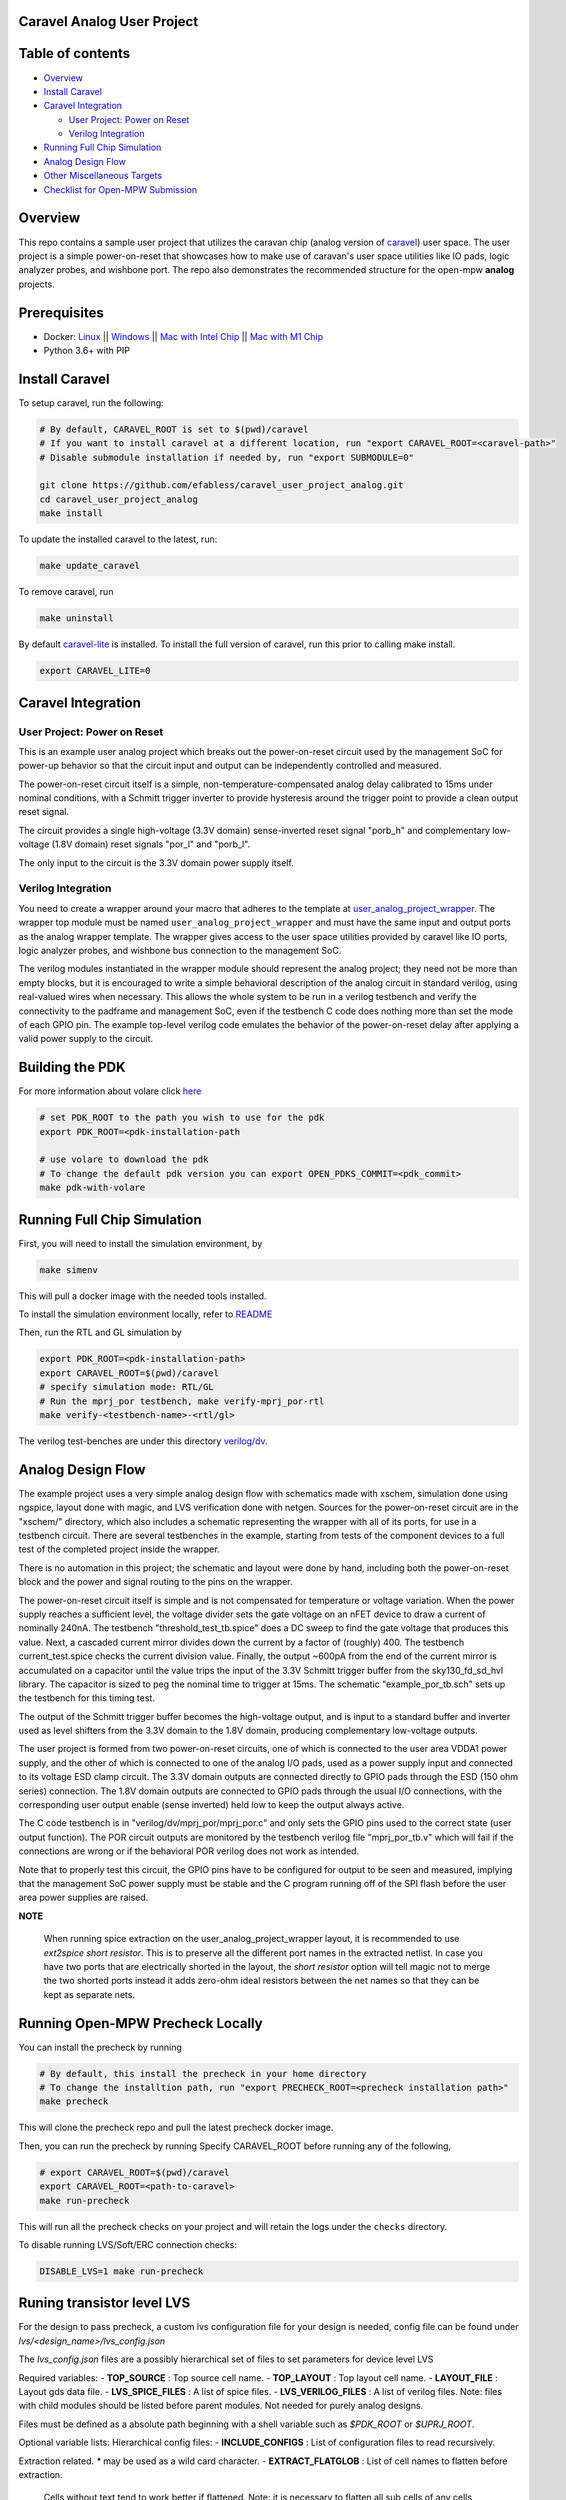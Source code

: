 .. raw:: html

   <!---
   # SPDX-FileCopyrightText: 2020 Efabless Corporation
   #
   # Licensed under the Apache License, Version 2.0 (the "License");
   # you may not use this file except in compliance with the License.
   # You may obtain a copy of the License at
   #
   #      http://www.apache.org/licenses/LICENSE-2.0
   #
   # Unless required by applicable law or agreed to in writing, software
   # distributed under the License is distributed on an "AS IS" BASIS,
   # WITHOUT WARRANTIES OR CONDITIONS OF ANY KIND, either express or implied.
   # See the License for the specific language governing permissions and
   # limitations under the License.
   #
   # SPDX-License-Identifier: Apache-2.0
   -->

Caravel Analog User Project
===========================

|License| |User CI| |Caravan Build|

Table of contents
=================

-  `Overview <#overview>`__
-  `Install Caravel <#install-caravel>`__
-  `Caravel Integration <#caravel-integration>`__

   - `User Project: Power on Reset <#user-project-power-on-reset>`_
   -  `Verilog Integration <#verilog-integration>`__
   
-  `Running Full Chip Simulation <#running-full-chip-simulation>`__
-  `Analog Design Flow <#analog-design-flow>`__
- `Other Miscellaneous Targets <#other-miscellaneous-targets>`_
-  `Checklist for Open-MPW
   Submission <#checklist-for-open-mpw-submission>`__
   
Overview
========

This repo contains a sample user project that utilizes the caravan chip (analog version of `caravel <https://github.com/efabless/caravel.git>`__) user space. The user project is a simple power-on-reset that showcases how to make use of caravan's user space utilities like IO pads, logic analyzer probes, and wishbone port. The repo also demonstrates the recommended structure for the open-mpw **analog** projects.

Prerequisites
=============

- Docker: `Linux <https://hub.docker.com/search?q=&type=edition&offering=community&operating_system=linux&utm_source=docker&utm_medium=webreferral&utm_campaign=dd-smartbutton&utm_location=header>`_ ||  `Windows <https://desktop.docker.com/win/main/amd64/Docker%20Desktop%20Installer.exe?utm_source=docker&utm_medium=webreferral&utm_campaign=dd-smartbutton&utm_location=header>`_ || `Mac with Intel Chip <https://desktop.docker.com/mac/main/amd64/Docker.dmg?utm_source=docker&utm_medium=webreferral&utm_campaign=dd-smartbutton&utm_location=header>`_ || `Mac with M1 Chip <https://desktop.docker.com/mac/main/arm64/Docker.dmg?utm_source=docker&utm_medium=webreferral&utm_campaign=dd-smartbutton&utm_location=header>`_

- Python 3.6+ with PIP

Install Caravel
===============

To setup caravel, run the following:

.. code:: bash

    # By default, CARAVEL_ROOT is set to $(pwd)/caravel
    # If you want to install caravel at a different location, run "export CARAVEL_ROOT=<caravel-path>"
    # Disable submodule installation if needed by, run "export SUBMODULE=0"
    
    git clone https://github.com/efabless/caravel_user_project_analog.git
    cd caravel_user_project_analog
    make install

To update the installed caravel to the latest, run:

.. code:: bash

     make update_caravel

To remove caravel, run

.. code:: bash

    make uninstall

By default
`caravel-lite <https://github.com/efabless/caravel-lite.git>`__ is
installed. To install the full version of caravel, run this prior to
calling make install.

.. code:: bash

    export CARAVEL_LITE=0
 
Caravel Integration
=====================


User Project: Power on Reset
----------------------------

This is an example user analog project which breaks out the power-on-reset
circuit used by the management SoC for power-up behavior so that the circuit
input and output can be independently controlled and measured.

The power-on-reset circuit itself is a simple, non-temperature-compensated
analog delay calibrated to 15ms under nominal conditions, with a Schmitt
trigger inverter to provide hysteresis around the trigger point to provide
a clean output reset signal. 

The circuit provides a single high-voltage (3.3V domain) sense-inverted reset
signal "porb_h" and complementary low-voltage (1.8V domain) reset signals
"por_l" and "porb_l".

The only input to the circuit is the 3.3V domain power supply itself.


Verilog Integration
-------------------

You need to create a wrapper around your macro that adheres to the
template at
`user\_analog_project\_wrapper <https://github.com/efabless/caravel/blob/master/verilog/rtl/__user_analog_project_wrapper.v>`__.
The wrapper top module must be named ``user_analog_project_wrapper`` and must
have the same input and output ports as the analog wrapper template. The wrapper gives access to the
user space utilities provided by caravel like IO ports, logic analyzer
probes, and wishbone bus connection to the management SoC.

The verilog modules instantiated in the wrapper module should represent
the analog project;  they need not be more than empty blocks, but it is
encouraged to write a simple behavioral description of the analog circuit
in standard verilog, using real-valued wires when necessary.  This allows
the whole system to be run in a verilog testbench and verify the connectivity
to the padframe and management SoC, even if the testbench C code does nothing
more than set the mode of each GPIO pin.  The example top-level verilog code
emulates the behavior of the power-on-reset delay after applying a valid
power supply to the circuit.


Building the PDK 
================

For more information about volare click `here <https://github.com/efabless/volare>`__

.. code:: bash

    # set PDK_ROOT to the path you wish to use for the pdk
    export PDK_ROOT=<pdk-installation-path

    # use volare to download the pdk
    # To change the default pdk version you can export OPEN_PDKS_COMMIT=<pdk_commit>
    make pdk-with-volare 



Running Full Chip Simulation
============================

First, you will need to install the simulation environment, by

.. code:: bash

    make simenv

This will pull a docker image with the needed tools installed.

To install the simulation environment locally, refer to `README <https://github.com/efabless/caravel_user_project_analog/blob/main/verilog/dv/README.md>`__

Then, run the RTL and GL simulation by

.. code:: bash

    export PDK_ROOT=<pdk-installation-path>
    export CARAVEL_ROOT=$(pwd)/caravel
    # specify simulation mode: RTL/GL
    # Run the mprj_por testbench, make verify-mprj_por-rtl
    make verify-<testbench-name>-<rtl/gl>

The verilog test-benches are under this directory
`verilog/dv <https://github.com/efabless/caravel_user_project_analog/tree/main/verilog/dv>`__.


Analog Design Flow
===================

The example project uses a very simple analog design flow with schematics
made with xschem, simulation done using ngspice, layout done with magic,
and LVS verification done with netgen.  Sources for the power-on-reset
circuit are in the "xschem/" directory, which also includes a schematic
representing the wrapper with all of its ports, for use in a testbench
circuit.  There are several testbenches in the example, starting from
tests of the component devices to a full test of the completed project
inside the wrapper.

There is no automation in this project;  the schematic and layout were
done by hand, including both the power-on-reset block and the power and
signal routing to the pins on the wrapper.

The power-on-reset circuit itself is simple and is not compensated for
temperature or voltage variation.  When the power supply reaches a
sufficient level, the voltage divider sets the gate voltage on an nFET
device to draw a current of nominally 240nA.  The testbench
"threshold_test_tb.spice" does a DC sweep to find the gate voltage that
produces this value.   Next, a cascaded current mirror divides down the
current by a factor of (roughly) 400.  The testbench current_test.spice
checks the current division value.  Finally, the output ~600pA from the
end of the current mirror is accumulated on a capacitor until the value
trips the input of the 3.3V Schmitt trigger buffer from the
sky130_fd_sd_hvl library.  The capacitor is sized to peg the nominal
time to trigger at 15ms.  The schematic "example_por_tb.sch" sets up
the testbench for this timing test.

The output of the Schmitt trigger buffer becomes the high-voltage
output, and is input to a standard buffer and inverter used as
level shifters from the 3.3V domain to the 1.8V domain, producing
complementary low-voltage outputs.

The user project is formed from two power-on-reset circuits, one of
which is connected to the user area VDDA1 power supply, and the other
of which is connected to one of the analog I/O pads, used as a power
supply input and connected to its voltage ESD clamp circuit.  The
3.3V domain outputs are connected directly to GPIO pads through the
ESD (150 ohm series) connection.  The 1.8V domain outputs are connected
to GPIO pads through the usual I/O connections, with the corresponding
user output enable (sense inverted) held low to keep the output always
active.

The C code testbench is in "verilog/dv/mprj_por/mprj_por.c" and only
sets the GPIO pins used to the correct state (user output function).
The POR circuit outputs are monitored by the testbench verilog file
"mprj_por_tb.v" which will fail if the connections are wrong or if
the behavioral POR verilog does not work as intended.

Note that to properly test this circuit, the GPIO pins have to be
configured for output to be seen and measured, implying that the
management SoC power supply must be stable and the C program running
off of the SPI flash before the user area power supplies are raised.

**NOTE**

   When running spice extraction on the user_analog_project_wrapper layout, it is recommended to use `ext2spice short resistor`. 
   This is to preserve all the different port names in the extracted netlist. In case you have two ports that are electrically shorted
   in the layout, the `short resistor` option will tell magic not to merge the two shorted ports instead it adds zero-ohm ideal resistors 
   between the net names so that they can be kept as separate nets. 
   

Running Open-MPW Precheck Locally
=================================

You can install the precheck by running 

.. code:: bash

   # By default, this install the precheck in your home directory
   # To change the installtion path, run "export PRECHECK_ROOT=<precheck installation path>" 
   make precheck

This will clone the precheck repo and pull the latest precheck docker image. 


Then, you can run the precheck by running
Specify CARAVEL_ROOT before running any of the following, 

.. code:: bash

   # export CARAVEL_ROOT=$(pwd)/caravel 
   export CARAVEL_ROOT=<path-to-caravel>
   make run-precheck

This will run all the precheck checks on your project and will retain the logs under the ``checks`` directory.

To disable running LVS/Soft/ERC connection checks:

.. code:: bash

   DISABLE_LVS=1 make run-precheck

Runing transistor level LVS
============================

For the design to pass precheck, a custom lvs configuration file for your design is needed, config file can be found under `lvs/<design_name>/lvs_config.json`

The `lvs_config.json` files are a possibly hierarchical set of files to set parameters for device level LVS

Required variables:
- **TOP_SOURCE** : Top source cell name.
- **TOP_LAYOUT** : Top layout cell name.
- **LAYOUT_FILE** : Layout gds data file. 
- **LVS_SPICE_FILES** : A list of spice files.
- **LVS_VERILOG_FILES** : A list of verilog files. Note: files with child modules should be listed before parent modules. Not needed for purely analog designs.

Files must be defined as a absolute path beginning with a shell variable such as `$PDK_ROOT` or `$UPRJ_ROOT`.

Optional variable lists: 
Hierarchical config files:
- **INCLUDE_CONFIGS** : List of configuration files to read recursively.

Extraction related. `*` may be used as a wild card character.
- **EXTRACT_FLATGLOB** : List of cell names to flatten before extraction. 
  Cells without text tend to work better if flattened.
  Note: it is necessary to flatten all sub cells of any cells listed.
- **EXTRACT_ABSTRACT** : List of cells to extract as abstract devices.
  Normally, cells that do not contain any devices will be flattened during netlisting.
  Using this variable can prevent unwanted flattening of empty cells.
  This has no effect of cells that are flattened because of a small number of layers.
  Internal connectivity is maintained (at least at the top level).

LVS related. `*` may be used as a wild card character.
- **LVS_FLATTEN** : List of cells to flatten before comparing,
        Sometimes matching topologies with mismatched pins cause errors at a higher level.
        Flattening these cells can yield a match.
- **LVS_NOFLATTEN** : List of cells not to be flattened in case of a mismatch.
        Lower level errors can propagate to the top of the chip resulting in long run times.
        Specify cells here to prevent flattening. May still cause higher level problems if there are pin mismatches.
- **LVS_IGNORE** : List of cells to ignore during LVS.
        Cells ignored result in LVS ending with a warning.
        Generally, should only be used when debugging and not on the final netlist.
        Ignoring cells results in a non-zero return code.

**NOTE**: Missing files and undefined variables result in fatal errors.

Other Miscellaneous Targets
============================

The makefile provides a number of useful that targets that can run compress, uncompress, and run XOR checks on your design. 

Compress gds files and any file larger than 100MB (GH file size limit), 

.. code:: bash

   make compress

Uncompress files, 

.. code:: bash

   make uncompress


Specify ``CARAVEL_ROOT`` before running any of the following, 

.. code:: bash

   # export CARAVEL_ROOT=$(pwd)/caravel 
   export CARAVEL_ROOT=<path-to-caravel>
   
Run XOR check, 

.. code:: bash

   make xor-analog-wrapper

Run standalone LVS,

    .. code:: bash

        make lvs-<macro_name> # macro is the name of the macro you want to run LVS on

   **NOTE:** You have to create a new config file for each macro under ``lvs/<macro_name>/lvs_config.json``

Checklist for Open-MPW Submission
=================================


|:heavy_check_mark:| The project repo adheres to the same directory structure in this repo.
   
|:heavy_check_mark:| The project repo contain info.yaml at the project root.

|:heavy_check_mark:| Top level macro is named ``user_analog_project_wrapper``.

|:heavy_check_mark:| Full Chip Simulation passes for RTL and GL (gate-level)

|:heavy_check_mark:| The project contains a spice netlist for the ``user_analog_project_wrapper`` at netgen/user_analog_project_wrapper.spice

|:heavy_check_mark:| The hardened Macros are LVS and DRC clean

|:heavy_check_mark:| The ``user_analog_project_wrapper`` adheres to empty wrapper template  order specified at  `user_analog_project_wrapper_empty <https://github.com/efabless/caravel/blob/master/mag/user_analog_project_wrapper_empty.mag>`__

|:heavy_check_mark:| XOR check passes with zero total difference.

|:heavy_check_mark:| Open-MPW-Precheck tool runs successfully. 


.. |License| image:: https://img.shields.io/badge/License-Apache%202.0-blue.svg
   :target: https://opensource.org/licenses/Apache-2.0
.. |User CI| image:: https://github.com/efabless/caravel_user_project_analog/actions/workflows/user_project_ci.yml/badge.svg
   :target: https://github.com/efabless/caravel_user_project_analog/actions/workflows/user_project_ci.yml
.. |Caravan Build| image:: https://github.com/efabless/caravel_user_project_analog/actions/workflows/caravan_build.yml/badge.svg
   :target: https://github.com/efabless/caravel_user_project_analog/actions/workflows/caravan_build.yml

